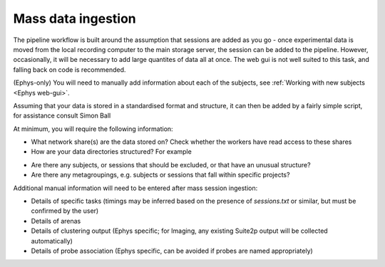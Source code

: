 .. _Common mass_ingestion:

======================================
Mass data ingestion
======================================



The pipeline workflow is built around the assumption that sessions are added as you go - once experimental data is moved
from the local recording computer to the main storage server, the session can be added to the pipeline. However,
occasionally, it will be necessary to add large quantites of data all at once. The web gui is not well suited to this
task, and falling back on code is recommended.



(Ephys-only) You will need to manually add information about each of the subjects, see
:ref:`Working with new subjects <Ephys web-gui>`.

Assuming that your data is stored in a standardised format and structure, it can then be added by a fairly simple
script, for assistance consult Simon Ball

At minimum, you will require the following information:

* What network share(s) are the data stored on? Check whether the workers have read access to these shares
* How are your data directories structured? For example

.. code-block:: bash
    -network_share
        -analysis
        -histology
        -recordings
            -12345
            -12346
            -12347
                -2020-01-01_10-00-30
                -2020-01-02_11-13-17
                    -logs
                    -motive
                    -probe_1
                        npx.imec.ap.bin
                        np.ximec.ap.meta
                    -probe_2
                    -probe_3
                    sessions.txt
                    sync_all.mat
            -23456
            -23457
                -20220419
                    openfield_00001_00001.tif
                    openfield_00001_00002.tif
                    openfield_00001.mp4
                    openfield_00002_00001.tif
                    openfield_00002_00002.tif
                    openfield_00002.mp4
                    -dlc23456_openfield_00001
                        dlc_config_file.yaml
                        23456_meta.pickle
                        23456.h5
                    -dlc_23456_openfield_00002
                    -suite2p
                        -combined
                        -plane0
                        -plane1


* Are there any subjects, or sessions that should be excluded, or that have an unusual structure?
* Are there any metagroupings, e.g. subjects or sessions that fall within specific projects?

Additional manual information will need to be entered after mass session ingestion:

* Details of specific tasks (timings may be inferred based on the presence of *sessions.txt* or similar, but must be confirmed by the user)
* Details of arenas
* Details of clustering output (Ephys specific; for Imaging, any existing Suite2p output will be collected automatically)
* Details of probe association (Ephys specific, can be avoided if probes are named appropriately)
